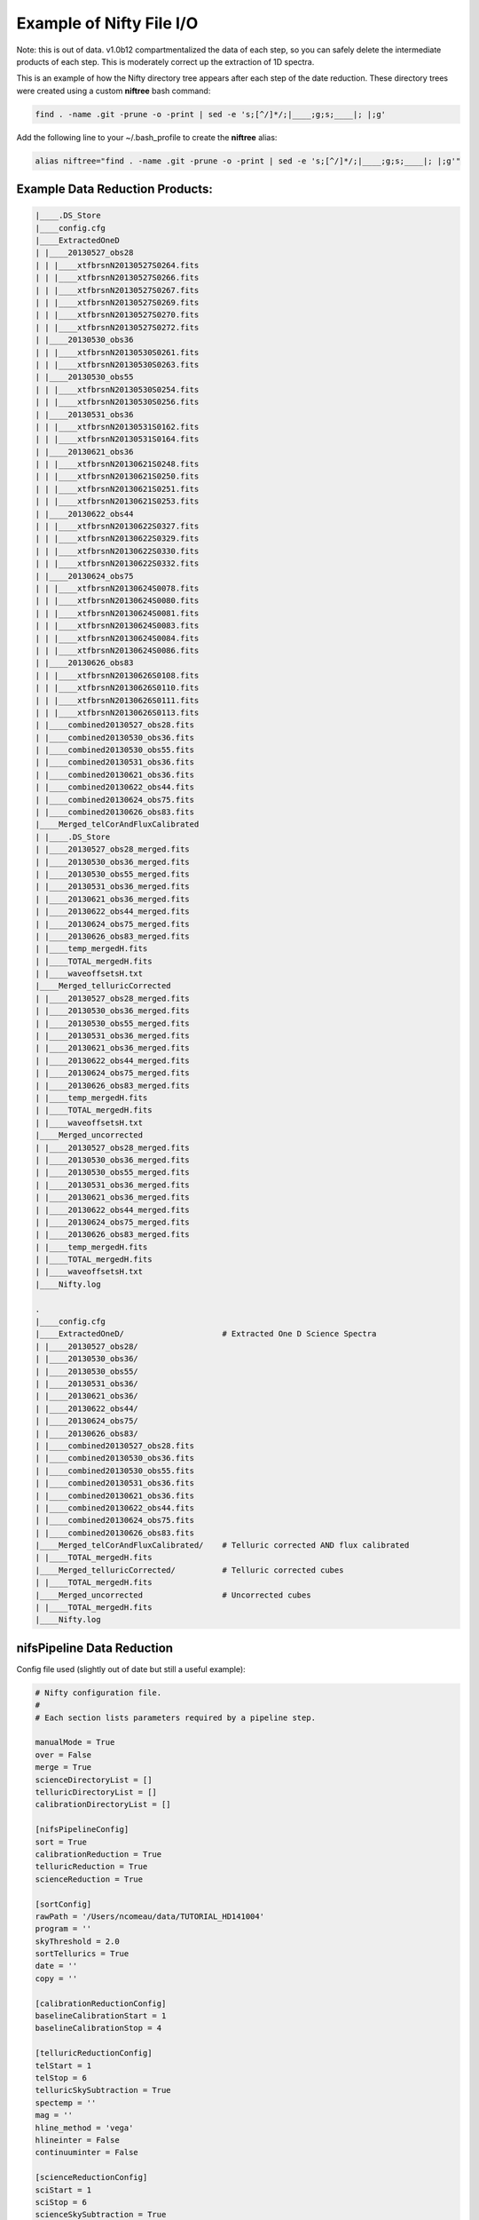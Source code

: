 Example of Nifty File I/O
=========================

Note: this is out of data. v1.0b12 compartmentalized the data of each step,
so you can safely delete the intermediate products of each step. This is moderately correct
up the extraction of 1D spectra.

.. TODO(nat): update this for the first release of Nifty.

This is an example of how the Nifty directory tree appears after each step of the
date reduction. These directory trees were created using a custom **niftree** bash command:

.. code-block:: text

  find . -name .git -prune -o -print | sed -e 's;[^/]*/;|____;g;s;____|; |;g'

Add the following line to your ~/.bash_profile to create the **niftree** alias:

.. code-block:: text

  alias niftree="find . -name .git -prune -o -print | sed -e 's;[^/]*/;|____;g;s;____|; |;g'"

Example Data Reduction Products:
--------------------------------

.. code-block:: text

  |____.DS_Store
  |____config.cfg
  |____ExtractedOneD
  | |____20130527_obs28
  | | |____xtfbrsnN20130527S0264.fits
  | | |____xtfbrsnN20130527S0266.fits
  | | |____xtfbrsnN20130527S0267.fits
  | | |____xtfbrsnN20130527S0269.fits
  | | |____xtfbrsnN20130527S0270.fits
  | | |____xtfbrsnN20130527S0272.fits
  | |____20130530_obs36
  | | |____xtfbrsnN20130530S0261.fits
  | | |____xtfbrsnN20130530S0263.fits
  | |____20130530_obs55
  | | |____xtfbrsnN20130530S0254.fits
  | | |____xtfbrsnN20130530S0256.fits
  | |____20130531_obs36
  | | |____xtfbrsnN20130531S0162.fits
  | | |____xtfbrsnN20130531S0164.fits
  | |____20130621_obs36
  | | |____xtfbrsnN20130621S0248.fits
  | | |____xtfbrsnN20130621S0250.fits
  | | |____xtfbrsnN20130621S0251.fits
  | | |____xtfbrsnN20130621S0253.fits
  | |____20130622_obs44
  | | |____xtfbrsnN20130622S0327.fits
  | | |____xtfbrsnN20130622S0329.fits
  | | |____xtfbrsnN20130622S0330.fits
  | | |____xtfbrsnN20130622S0332.fits
  | |____20130624_obs75
  | | |____xtfbrsnN20130624S0078.fits
  | | |____xtfbrsnN20130624S0080.fits
  | | |____xtfbrsnN20130624S0081.fits
  | | |____xtfbrsnN20130624S0083.fits
  | | |____xtfbrsnN20130624S0084.fits
  | | |____xtfbrsnN20130624S0086.fits
  | |____20130626_obs83
  | | |____xtfbrsnN20130626S0108.fits
  | | |____xtfbrsnN20130626S0110.fits
  | | |____xtfbrsnN20130626S0111.fits
  | | |____xtfbrsnN20130626S0113.fits
  | |____combined20130527_obs28.fits
  | |____combined20130530_obs36.fits
  | |____combined20130530_obs55.fits
  | |____combined20130531_obs36.fits
  | |____combined20130621_obs36.fits
  | |____combined20130622_obs44.fits
  | |____combined20130624_obs75.fits
  | |____combined20130626_obs83.fits
  |____Merged_telCorAndFluxCalibrated
  | |____.DS_Store
  | |____20130527_obs28_merged.fits
  | |____20130530_obs36_merged.fits
  | |____20130530_obs55_merged.fits
  | |____20130531_obs36_merged.fits
  | |____20130621_obs36_merged.fits
  | |____20130622_obs44_merged.fits
  | |____20130624_obs75_merged.fits
  | |____20130626_obs83_merged.fits
  | |____temp_mergedH.fits
  | |____TOTAL_mergedH.fits
  | |____waveoffsetsH.txt
  |____Merged_telluricCorrected
  | |____20130527_obs28_merged.fits
  | |____20130530_obs36_merged.fits
  | |____20130530_obs55_merged.fits
  | |____20130531_obs36_merged.fits
  | |____20130621_obs36_merged.fits
  | |____20130622_obs44_merged.fits
  | |____20130624_obs75_merged.fits
  | |____20130626_obs83_merged.fits
  | |____temp_mergedH.fits
  | |____TOTAL_mergedH.fits
  | |____waveoffsetsH.txt
  |____Merged_uncorrected
  | |____20130527_obs28_merged.fits
  | |____20130530_obs36_merged.fits
  | |____20130530_obs55_merged.fits
  | |____20130531_obs36_merged.fits
  | |____20130621_obs36_merged.fits
  | |____20130622_obs44_merged.fits
  | |____20130624_obs75_merged.fits
  | |____20130626_obs83_merged.fits
  | |____temp_mergedH.fits
  | |____TOTAL_mergedH.fits
  | |____waveoffsetsH.txt
  |____Nifty.log

  .
  |____config.cfg
  |____ExtractedOneD/                     # Extracted One D Science Spectra
  | |____20130527_obs28/
  | |____20130530_obs36/
  | |____20130530_obs55/
  | |____20130531_obs36/
  | |____20130621_obs36/
  | |____20130622_obs44/
  | |____20130624_obs75/
  | |____20130626_obs83/
  | |____combined20130527_obs28.fits
  | |____combined20130530_obs36.fits
  | |____combined20130530_obs55.fits
  | |____combined20130531_obs36.fits
  | |____combined20130621_obs36.fits
  | |____combined20130622_obs44.fits
  | |____combined20130624_obs75.fits
  | |____combined20130626_obs83.fits
  |____Merged_telCorAndFluxCalibrated/    # Telluric corrected AND flux calibrated
  | |____TOTAL_mergedH.fits
  |____Merged_telluricCorrected/          # Telluric corrected cubes
  | |____TOTAL_mergedH.fits
  |____Merged_uncorrected                 # Uncorrected cubes
  | |____TOTAL_mergedH.fits
  |____Nifty.log

nifsPipeline Data Reduction
-----------------------------

Config file used (slightly out of date but still a useful example):

.. code-block:: text

  # Nifty configuration file.
  #
  # Each section lists parameters required by a pipeline step.

  manualMode = True
  over = False
  merge = True
  scienceDirectoryList = []
  telluricDirectoryList = []
  calibrationDirectoryList = []

  [nifsPipelineConfig]
  sort = True
  calibrationReduction = True
  telluricReduction = True
  scienceReduction = True

  [sortConfig]
  rawPath = '/Users/ncomeau/data/TUTORIAL_HD141004'
  program = ''
  skyThreshold = 2.0
  sortTellurics = True
  date = ''
  copy = ''

  [calibrationReductionConfig]
  baselineCalibrationStart = 1
  baselineCalibrationStop = 4

  [telluricReductionConfig]
  telStart = 1
  telStop = 6
  telluricSkySubtraction = True
  spectemp = ''
  mag = ''
  hline_method = 'vega'
  hlineinter = False
  continuuminter = False

  [scienceReductionConfig]
  sciStart = 1
  sciStop = 6
  scienceSkySubtraction = True
  telluricCorrectionMethod = 'gnirs'
  telinter = False
  fluxCalibrationMethod = 'gnirs'
  use_pq_offsets = True
  im3dtran = True

  # Good luck with your Science!

Starting directory structure:

.. code-block:: text

  .
  |____config.cfg


Command used to launch Nifty:

.. code-block:: text

  runNifty nifsPipeline config.cfg

Directory structure after sorting:

.. code-block:: text

  .
  |____config.cfg
  |____HD141004/                         # Object name, from science header
  | |____20100401/                       # UT date, from science header
  | | |____Calibrations_K/               # Calibrations for a given science observation
  | | | |____arcdarklist                 # Textfile list of lamps-off arc frames
  | | | |____arclist                     # Textfile list of lamps-on arc frames
  | | | |____flatdarklist                # Textfile list of lamps-off flats; same length as flatlist
  | | | |____flatlist                    # Textfile list of lamps-on flats; same length as flatdarklist
  | | | |____N201004*.fits               # Raw Calibration Frames
  | | | |____original_flatdarklist       # Unmodified textfile list of lamps-off flats
  | | | |____original_flatlist           # Unmodified textfile list of lamps-on flats
  | | | |____ronchilist                  # Textfile list of lamps-on ronchi flats
  | | |____K/                            # Grating of science and telluric frames
  | | | |____obs107/                     # Science observation, from science headers
  | | | | |____N201004*.fits             # Raw science frames
  | | | | |____scienceFrameList          # Textfile list of science frames
  | | | | |____skyFrameList              # Textfile list of science sky frames
  | | | |____Tellurics/
  | | | | |____obs109/                   # A single standard star observation directory
  | | | | | |____N201004*.fits           # Raw standard star frames
  | | | | | |____scienceMatchedTellsList # Textfile matching telluric observations with science frames
  | | | | | |____skyFrameList            # Textfile list of standard star sky frames
  | | | | | |____tellist                 # Textfile list of standard star frames
  |____Nifty.log                         # Master log file

Now in nifsBaselineCalibration:

After Step 1: Get Shift, two new files appear.

.. code-block:: text

  .
  |____config.cfg
  |____HD141004/
  | |____20100401/
  | | |____Calibrations_K/
  | | | |____arcdarklist
  | | | |____arclist
  | | | |____flatdarklist
  | | | |____flatlist
  | | | |____N201004*.fits
  | | | |____original_flatdarklist
  | | | |____original_flatlist
  | | | |____ronchilist
  | | | |____shiftfile               # Textfile storing name of the reference shift file
  | | | |____sN20100410S0362.fits    # Reference shift file; a single lamps-on flat run through nfprepare
  |____Nifty.log

After Step 2: Make Flat and bad pixel mask, several new files and intermediate results appear.

.. code-block:: text

  .
  |____config.cfg
  |____HD141004/
  | |____20100401/
  | | |____Calibrations_K/
  | | | |____arcdarklist
  | | | |____arclist
  | | | |____flatdarklist
  | | | |____flatfile                         # Textfile storing name of final flat
  | | | |____flatlist
  | | | |____gnN20100410S0362.fits            # Median-combined with gemcombine() and prepared lamps-on flat
  | | | |____gnN20100410S0368.fits            # Median-combined with gemcombine() and prepared lamps-off flat
  | | | |____N201004*.fits
  | | | |____nN201004*.fits                   # Result of running raw frames through nfprepare()
  | | | |____original_flatdarklist
  | | | |____original_flatlist
  | | | |____rgnN20100410S0362.fits           # Result of running gemcombine() lamps-on flats through nsreduce()
  | | | |____rgnN20100410S0362_flat.fits      # Final rectified flat; result of nsslitfunction()
  | | | |____rgnN20100410S0362_sflat.fits     # Preliminary flat; result of nsflat()
  | | | |____rgnN20100410S0362_sflat_bpm.pl   # Final bad pixel mask; later used in nffixbad()
  | | | |____rgnN20100410S0368.fits           # Result of running gemcombine() lamps-off flats through nsreduce()
  | | | |____rgnN20100410S0368_dark.fits      # Final flat dark frame
  | | | |____ronchilist
  | | | |____sflat_bpmfile                    # Textfile storing name of final bad pixel mask
  | | | |____sflatfile
  | | | |____shiftfile
  | | | |____sN20100410S0362.fits
  |____Nifty.log


  After Step 3: Wavelength Solution, similar files are created as well as a database/ directory containing wavelength solutions for each slice.

  .. code-block:: text

  .
  |____config.cfg
  |____HD141004/
  | |____20100401/
  | | |____Calibrations_K/
  | | | |____arcdarkfile
  | | | |____arcdarklist
  | | | |____arclist
  | | | |____database/                        # Contains textfile results from nswavelength(), nfsdist(), nffitcoords(), nifcube()
  | | | | |____idwrgnN20100401S0137_SCI_*_    # Textfiles containing wavelength solutions for a particular slice
  | | | |____flatdarklist
  | | | |____flatfile
  | | | |____flatlist
  | | | |____gnN20100401S0137.fits            # Median-combined with gemcombine() arc dark frame
  | | | |____gnN20100410S0362.fits
  | | | |____gnN20100410S0368.fits
  | | | |____gnN20100410S0373.fits            # Median-combined with gemcombine() arc frame
  | | | |____N201004*.fits
  | | | |____nN201004*.fits                   # Results of running raw frames through nfprepare()
  | | | |____original_flatdarklist
  | | | |____original_flatlist
  | | | |____rgnN20100401S0137.fits           # Results from nsreduce() of combined arc dark frame
  | | | |____rgnN20100410S0362.fits
  | | | |____rgnN20100410S0362_flat.fits
  | | | |____rgnN20100410S0362_sflat.fits
  | | | |____rgnN20100410S0362_sflat_bpm.pl
  | | | |____rgnN20100410S0368.fits
  | | | |____rgnN20100410S0368_dark.fits
  | | | |____ronchilist
  | | | |____sflat_bpmfile
  | | | |____sflatfile
  | | | |____shiftfile
  | | | |____sN20100410S0362.fits
  | | | |____wrgnN20100401S0137.fits          # Final wavelength calibration frame
  |____Nifty.log

After Step 4: Spatial Distortion, the last step of the calibration reduction, more files are added to the database directory.

.. code-block:: text

  .
  |____config.cfg
  |____HD141004/
  | |____20100401/
  | | |____Calibrations_K/
  | | | |____arcdarkfile
  | | | |____arcdarklist
  | | | |____arclist
  | | | |____database/
  | | | | |____idrgnN20100410S0375_SCI_*_      # Textfiles containing spatial solutions for particular slices
  | | | | |____idwrgnN20100401S0137_SCI_*_
  | | | |____flatdarklist
  | | | |____flatfile
  | | | |____flatlist
  | | | |____gnN20100401S0137.fits
  | | | |____gnN20100410S0362.fits
  | | | |____gnN20100410S0368.fits
  | | | |____gnN20100410S0373.fits
  | | | |____gnN20100410S0375.fits             # Median combined with gemcombine() lamps-on ronchi frame
  | | | |____N201004*.fits
  | | | |____nN20100401S0137.fits              # Results of running raw lamps-on ronchi frames through nfprepare()
  | | | |____original_flatdarklist
  | | | |____original_flatlist
  | | | |____rgnN20100401S0137.fits
  | | | |____rgnN20100410S0362.fits
  | | | |____rgnN20100410S0362_flat.fits
  | | | |____rgnN20100410S0362_sflat.fits
  | | | |____rgnN20100410S0362_sflat_bpm.pl
  | | | |____rgnN20100410S0368.fits
  | | | |____rgnN20100410S0368_dark.fits
  | | | |____rgnN20100410S0375.fits            # Results of running combined lamps-on ronchi frame through nsreduce() AND nfsdist()
  | | | |____ronchifile                        # Text file storing name of final ronchi frame
  | | | |____ronchilist
  | | | |____sflat_bpmfile
  | | | |____sflatfile
  | | | |____shiftfile
  | | | |____sN20100410S0362.fits
  | | | |____wrgnN20100401S0137.fits
  |____Nifty.log

The final directory structure after nifsBaselineCalibration, should look something like. The products used by appropriate
standard star and science observation directories are the "rgn" prefixed final ronchi file, the "wrgn" prefixed final wavelength
solution file, the "database/" directory, the "s" prefixed shiftfile, the "rgn" prefixed and "_flat.fits" suffixed final flat field correction
frame, the "rgn" prefixed and "_sflat_bpm.pl" suffixed final bad pixel mask.

.. code-block:: text

  .
  |____config.cfg
  |____HD141004/                               # OT object name; from science frame .fits headers
  | |____20100401/                             # Date; from science frame .fits headers
  | | |____Calibrations_K/                     # Calibrations directory; All the work in this step happens in one of these
  | | | |____arcdarkfile                       # Text file storing name of final reduced arc dark
  | | | |____arcdarklist                       # Text file storing name of arc dark frames
  | | | |____arclist                           # Text file storing name of arc frames
  | | | |____database/                         # Directory with text file results of nswavelength() and nfsdist()
  | | | | |____idrgnN20100410S0375_SCI_*_      # Textfiles containing spatial solutions for particular slices
  | | | | |____idwrgnN20100401S0137_SCI_*_     # Textfiles containing wavelength solutions for particular slices
  | | | |____flatdarklist                      # Text file storing names of lamps-off flats; pipeline uses this, not original_flatlist
  | | | |____flatfile                          # Text file storing name of final flat field correction frame, corrected for slice to slice variation
  | | | |____flatlist                          # Text file storing names of lamps-on flats; pipeline uses this, not original_flatlist
  | | | |____gnN20100401S0137.fits             # Median combined and prepared arc frame
  | | | |____gnN20100410S0362.fits             # Median combined and prepared lamps-on flat
  | | | |____gnN20100410S0368.fits             # Median combined and prepared lamps-off flat
  | | | |____gnN20100410S0373.fits             # Median combined and prepared arc dark frame
  | | | |____gnN20100410S0375.fits             # Median combined and prepared lamps-on ronchi frame
  | | | |____N201004*.fits                     # Raw calibration frames
  | | | |____nN20100401S0137.fits              # Results of running raw lamps-on ronchi frames through nfprepare()
  | | | |____original_flatdarklist             # Text file list of lamps-off flats, NOT taking P and Q offset zero-points into account
  | | | |____original_flatlist                 # Text file list of lamps-on flats, NOT taking P and Q offset zero-points into account
  | | | |____rgnN20100401S0137.fits            # Final reduced, combined and prepared arc frame
  | | | |____rgnN20100410S0362.fits            # Final reduced, combined and prepared lamps-on flat
  | | | |____rgnN20100410S0362_flat.fits       # Final flat field correction frame, corrected for slice to slice variations with nsslitfunction()
  | | | |____rgnN20100410S0362_sflat.fits      # Preliminary flat field correction frame. Result of nsflat()
  | | | |____rgnN20100410S0362_sflat_bpm.pl    # Final bad pixel mask. Result of nsflat()
  | | | |____rgnN20100410S0368.fits            # Final reduced, combined and prepared lamps-off flat frame
  | | | |____rgnN20100410S0368_dark.fits       # Final flat field correction dark frame; result of nsflat()
  | | | |____rgnN20100410S0375.fits            # Results of running combined lamps-on ronchi frame through nsreduce() AND nfsdist()
  | | | |____ronchifile                        # Text file storing name of final ronchi frame
  | | | |____ronchilist                        # Text file list of lamps-on ronchi flat frames
  | | | |____sflat_bpmfile                     # Text file storing name of final bad pixel mask frame
  | | | |____sflatfile                         # Text file storing name of preliminary flat field correction frame
  | | | |____shiftfile                         # Text file storing name of shift file; used to get consistent shift to the MDF
  | | | |____sN20100410S0362.fits              # Shift file; used to get consistent shift to MDF. Result of nfprepare()
  | | | |____wrgnN20100401S0137.fits           # Final wavelength solution frame. Result of nswavelength()
  |____Nifty.log                               # Logfile; all log files should go here.

nifsReduce of Tellurics
-----------------------

After Step 1: Locate the Spectrum, calibrations are copied over from the appropriate calibrations directory and
each raw frame is run through nfprepare().

.. code-block:: text

  .
  |____config.cfg
  |____HD141004/
  | |____20100401/
  | | |____K/
  | | | |____Tellurics/
  | | | | |____obs109/
  | | | | | |____database/                      # Database from appropriate calibrations directory
  | | | | | | |____idrgnN20100410S0375_SCI_*_   # Spatial distortion database text files
  | | | | | | |____idwrgnN20100401S0137_SCI_*_  # Wavelength solution database text files
  | | | | | |____N201004*.fits
  | | | | | |____nN201004*.fits                 # Results of running each raw frame through nfprepare()
  | | | | | |____rgnN20100410S0375.fits         # Final reduced ronchi flat frame from appropriate calibrations directory
  | | | | | |____scienceMatchedTellsList
  | | | | | |____skyFrameList
  | | | | | |____tellist
  | | | | | |____wrgnN20100401S0137.fits        # Final reduced arc frame from appropriate calibrations directory
  |____Nifty.log

After Step 2: Sky Subtraction, the only files that are written are in standard star observation directories. Each prepared standard star frame
is sky subtracted with gemarith(), and then the sky-subtracted prepared frames are median combined into one frame.

.. code-block:: text

  obs109/
  |____database/
  | |____idrgnN20100410S0375_SCI_*_
  | |____idwrgnN20100401S0137_SCI_*_
  |____gnN20100401S0139.fits           # Single median-combined standard star frame
  |____N201004*.fits
  |____nN201004*.fits
  |____rgnN20100410S0375.fits
  |____scienceMatchedTellsList
  |____skyFrameList
  |____snN201004*.fits                 # Sky subtracted, prepared standard star frames
  |____tellist
  |____wrgnN20100401S0137.fits

After Step 3: Flat fielding and Bad Pixels Correction:

.. code-block:: text

  obs109/
  |____brsnN20100401S0138.fits        # Flat fielded and bad pixels corrected standard frames; results of nffixbad()
  |____database/
  | |____idrgnN20100410S0375_SCI_*_
  | |____idwrgnN20100401S0137_SCI_*_
  |____gnN20100401S0139.fits
  |____N201004*.fits
  |____nN201004*.fits
  |____rgnN20100410S0375.fits
  |____rsnN201004*.fits               # Flat fielded standard frames; results of nsreduce()
  |____scienceMatchedTellsList
  |____skyFrameList
  ____snN201004*.fits
  |____tellist
  |____wrgnN20100401S0137.fits

After Step 4: 2D to 3D transformation and Wavelength Calibration:

.. code-block:: text

  obs109/
  |____brsnN201004*.fits
  |____database/
  | |____fcfbrsnN20100401S0138_SCI_*_lamp   # Textfile result of nffitcoords()
  | |____fcfbrsnN20100401S0138_SCI_*_sdist  # Textfile result of nffitcoords()
  | |____fcfbrsnN20100401S0140_SCI_*_lamp
  | |____fcfbrsnN20100401S0140_SCI_*_sdist
  | |____fcfbrsnN20100401S0142_SCI_*_lamp
  | |____fcfbrsnN20100401S0142_SCI_*_sdist
  | |____fcfbrsnN20100401S0144_SCI_*_lamp
  | |____fcfbrsnN20100401S0144_SCI_*_sdist
  | |____fcfbrsnN20100401S0146_SCI_*_lamp
  | |____fcfbrsnN20100401S0146_SCI_*_sdist
  | |____idrgnN20100410S0375_SCI_*_
  | |____idwrgnN20100401S0137_SCI_*_
  |____fbrsnN201004*.fits                   # Results of nffitcoords()
  |____gnN20100401S0139.fits
  |____N201004*.fits
  |____nN201004*.fits
  |____rgnN20100410S0375.fits
  |____rsnN201004*.fits
  |____scienceMatchedTellsList
  |____skyFrameList
  |____snN201004*.fits
  |____tellist
  |____tfbrsnN20100401S0138.fits            # Results of nftransform()
  |____wrgnN20100401S0137.fits

After Step 5: Extract 1D Spectra and Make Combined Telluric:

.. code-block:: text

  obs109/
  |____brsnN201004*.fits
  |____database/
  | |____fcfbrsnN201004*_SCI_*_lamp
  | |____fcfbrsnN201004*_SCI_*_sdist
  | |____idrgnN20100410S0375_SCI_*_
  | |____idwrgnN20100401S0137_SCI_*_
  |____fbrsnN201004*.fits
  |____gnN20100401S0139.fits
  |____gxtfbrsnN20100401S0138.fits    # Median-combined extracted standard star spectra; result of gemcombine()
  |____N201004*.fits
  |____nN201004*.fits
  |____rgnN20100410S0375.fits
  |____rsnN201004*.fits
  |____scienceMatchedTellsList
  |____skyFrameList
  |____snN201004*.fits
  |____tellist
  |____telluricfile                   # Text file storing name of median-combined extracted standard star spectrum.
  |____tfbrsnN201004*.fits
  |____wrgnN20100401S0137.fits
  |____xtfbrsnN201004*.fits           # Extracted 1D standard star spectra; result of nfextract()

After Step 6: Create Telluric Correction Spectrum, the telluric standard data reduction is complete. The final products of the reduction are
telluricCorrection.fits, the final continuum-normalized telluric correction spectrum, and fit.fits, the continuum used to normalize the final
telluric correction spectrum. These two products are copied to an appropriate science observation directory and used by the 'gnirs' telluric
correction method.

.. code-block:: text

  obs109/
  |____brsnN201004*.fits
  |____database/
  | |____fcfbrsnN201004*_SCI_*_lamp
  | |____fcfbrsnN201004*_SCI_*_sdist
  | |____idrgnN201004*_SCI_*_
  | |____idwrgnN201004*_SCI_*_
  |____fbrsnN201004*.fits
  |____final_tel_no_hlines_no_norm.fits  # Final telluric correction spectrum NOT continuum normalized
  |____fit.fits                          # Continuum used to normalize the final telluric correction spectrum
  |____gnN20100401S0139.fits
  |____gxtfbrsnN20100401S0138.fits
  |____N201004*.fits
  |____nN201004*.fits
  |____rgnN20100410S0375.fits
  |____rsnN201004*.fits
  |____scienceMatchedTellsList
  |____skyFrameList
  |____snN201004*.fits
  |____std_star.txt                      # Text file storing temperature and magnitude of standard star
  |____tell_nolines.fits                 # H-line corrected standard star spectrum
  |____tellist
  |____telluric_hlines.txt               # Text file storing what linefitAuto() and linefitManual did. Empty file for now
  |____telluricCorrection.fits           # Final continuum-normalized telluric correction spectrum
  |____telluricfile
  |____tfbrsnN201004*.fits
  |____wrgnN20100401S0137.fits
  |____xtfbrsnN201004*.fits
  PRODUCTS/

The final telluric observation directory structure after nifsReduce Tellurics:

.. code-block:: text

  obs109/                                # Base standard star observation directory; from .fits headers
  |____brsnN201004*.fits                 # Results of nffixbad()
  |____database/                         # Database directory containing text file results of nswavelength(), nfsdist(), nffitcoords()
  | |____fcfbrsnN201004*_SCI_*_lamp      # Text file result of nffitcoords()
  | |____fcfbrsnN201004*_SCI_*_sdist     # Text file result of nffitcoords()
  | |____idrgnN201004*_SCI_*_            # Text file result of nfsdist()
  | |____idwrgnN201004*_SCI_*_           # Text file result of nswavelength()
  |____fbrsnN201004*.fits                # Results of nffitcoords()
  |____final_tel_no_hlines_no_norm.fits  # Final telluric correction spectrum NOT continuum normalized
  |____fit.fits                          # Continuum used to normalize the final telluric correction spectrum
  |____gnN20100401S0139.fits             # Median combined and prepared sky frame
  |____gxtfbrsnN20100401S0138.fits       # Final median-combined and extracted one D standard star spectrum; result of gemcombine()
  |____N201004*.fits                     # Raw standard star and standard star sky frames
  |____nN201004*.fits                    # Prepared standard star and standard star sky frames; results of nfprepare()
  |____rgnN20100410S0375.fits            # Final ronchi flat frame; copied from appropriate calibration directory. Result of nfsdist()
  |____rsnN201004*.fits                  # Flat fielded, cut, sky subtracted, and prepared standard star frames. Results of nsreduce()
  |____scienceMatchedTellsList           # Textfile used to match this standard star observation directory with certain science frames
  |____skyFrameList                      # Textfile list of standard star sky frames
  |____snN201004*.fits                   # Sky subtracted and prepared standard star frames. Results of gemarith()
  |____std_star.txt                      # Text file storing temperature and magnitude of standard star
  |____tell_nolines.fits                 # H-line corrected standard star spectrum
  |____tellist                           # Text file list of standard star frames
  |____telluric_hlines.txt               # Text file storing what linefitAuto() and linefitManual did. Empty file for now
  |____telluricCorrection.fits           # Final continuum-normalized telluric correction spectrum
  |____telluricfile                      # Text file storing name of final median-combined and extracted one D standard star spectrum
  |____tfbrsnN201004*.fits               # Results of nftransform()
  |____wrgnN20100401S0137.fits           # Final reduced arc frame; copied from appropriate calibrations directory
  |____xtfbrsnN201004*.fits              # One D extracted standard star spectra; results of nfextract()
  PRODUCTS/                              # Products directory; currently not used for anything



nifsReduce Science
------------------

After Step 1: locate the spectrum,

Our perspective is inside the science observation directory as all changes, until step 5, happen there.

.. code-block:: text

  obs107/
  |____database/                       # Database directory and associated text files copied from the appropriate calibrations directory
  | |____idrgnN20100410S0375_SCI_*_
  | |____idwrgnN20100401S0137_SCI_*_
  |____N201004*.fits                   # Raw science and science sky frames
  |____nN201004*.fits                  # Prepared science and sky frames. Results of nfprepare()
  |____original_skyFrameList           # Sky frame list without taking P and Q zero-point offsets into account
  |____rgnN20100410S0375.fits          # Final reduced ronchi flat; copied from appropriate calibrations directory
  |____scienceFrameList                # Text file list of science frames
  |____skyFrameList                    # Text file list of science sky frames. If an original_skyFrameList exists, this is the result of taking P and Q zero-point offsets into account
  |____wrgnN20100401S0137.fits         # Final reduce arc frame; copied from appropriate calibrations directory

After Step 2: Sky Subtraction. This is a bit different than the telluric sky subtraction as we do not subtract a median-combined sky frame from each science frame; we subtract the
sky frame of (hopefully) same exposure time closest in time to the science frame from each science frame.

.. code-block:: text

  obs107
  |____database/
  | |____idrgnN20100410S0375_SCI_*_
  | |____idwrgnN20100401S0137_SCI_*_
  |____N201004*.fits
  |____nN201004*.fits
  |____original_skyFrameList
  |____rgnN20100410S0375.fits
  |____scienceFrameList
  |____skyFrameList
  |____snN201004*.fits                # Sky-subtracted and prepared science frames. Results of gemarith()
  |____wrgnN20100401S0137.fits

After Step 3: Flat Fielding and Bad Pixels Correction:

.. code-block:: text

  obs107/
  |____brsnN201004*.fits          # Bad pixel corrected and flat fielded science frames. Results of nffixbad()
  |____database/
  | |____idrgnN201004*_SCI_*_
  | |____idwrgnN201004*_SCI_*_
  |____N201004*.fits
  |____nN201004*.fits
  |____original_skyFrameList
  |____rgnN20100410S0375.fits
  |____rsnN201004*.fits           # Flat fielded science frames. Results of nsreduce()
  |____scienceFrameList
  |____skyFrameList
  |____snN201004*.fits
  |____wrgnN20100401S0137.fits

After Step 4: 2D to 3D transformation and Wavelength Calibration

.. code-block:: text

  obs107/
  |____brsnN201004*.fits
  |____database/
  | |____fcfbrsnN201004*_SCI_*_lamp     # Text file result of nffitcoords()
  | |____fcfbrsnN201004*_SCI_*_sdist    # Text file result of nffitcoords()
  | |____idrgnN20100410S0375_SCI_*_
  | |____idwrgnN20100401S0137_SCI_*_
  |____fbrsnN20100401S0182.fits         # Results of nffitcoords()
  |____N201004*.fits
  |____nN201004*.fits
  |____original_skyFrameList
  |____rgnN20100410S0375.fits
  |____rsnN201004*.fits
  |____scienceFrameList
  |____skyFrameList
  |____snN201004*.fits
  |____tfbrsnN201004*.fits              # Results of nftransform()
  |____wrgnN20100401S0137.fits

After Step 5: Make Uncorrected, Telluric Corrected and Flux Calibrated Data Cubes and Extracted One D Spectra:

Changes take place in both science observation directories AND objectName/ExtractedOneD/ directories.

In a science observation directory:

.. code-block:: text

  obs107/
  |____actfbrsnN201004*.fits               # Final telluric corrected data cubes
  |____bbodyN201004*.fits                  # Unshifted or scaled blackbody used to flux calibrate cubes
  |____brsnN201004*.fits
  |____combinedOneD                        # Textfile storing name of combined extracted one D standard star spectra
  |____ctfbrsnN201004*.fits                # Final uncorrected data cubes
  |____cubesliceN201004*.fits              # One D extracted spectrum of cube used to get telluric correction shift and scale
  |____database/
  | |____fcfbrsnN201004*_SCI_*_lamp
  | |____fcfbrsnN201004*_SCI_*_sdist
  | |____idrgnN20100410S0375_SCI_*_
  | |____idwrgnN20100401S0137_SCI_*_
  |____factfbrsnN201004*.fits              # Final flux calibrated AND telluric corrected data cubes
  |____fbrsnN201004*.fits
  |____finaltelCorN201004*.fits            # Final shifted and scaled fit to telluric correction
  |____gxtfbrsnN20100401S0182.fits         # One D extracted and combined standard star used to derive the telluric correction used on these cubes
  |____N201004*.fits
  |____nN201004*.fits
  |____oneDcorrectedN201004*.fits          # One D telluric corrected slice of cube; this was used to get the shift and scale of the final correction
  |____original_skyFrameList
  |____rgnN20100410S0375.fits
  |____rsnN201004*.fits
  |____scaledBlackBodyN201004*.fits        # Blackbody scaled by flambda and ratio of experiment times; telluric corrected cube multiplied by this
                                           # to get flux calibrated AND telluric corrected cube.
  |____scienceFrameList
  |____skyFrameList
  |____snN201004*.fits
  |____telCorN201004*.fits                 # UNSHIFTED AND SCALED telluric correction for each science cube
  |____telFitN201004*.fits                 # UNSHIFTED AND SCALED fit to telluric correction for each science cube
  |____tfbrsnN201004*.fits
  |____wrgnN20100401S0137.fits
  |____xtfbrsnN201004*.fits

In the scienceObjectName/ExtractedOneD/ directory:

.. code-block:: text

  ExtractedOneD/
  |____20100401_obs107/               # Science data and observation, from .fits headers of science frames
  | |____xtfbrsnN201004*.fits         # Extracted one D spectra from UNCORRECTED cubes. Results of nfextract()
  |____combined20100401_obs107.fits   # Median-combined, extracted one D spectra. Result of gemcombine()

The final science observation directory and scienceObservationName/ExtractedOneD/ directory should look something like this:

In each science directory:

.. code-block:: text

  obs107/
  |____actfbrsnN201004*.fits               # Final telluric corrected data cubes
  |____bbodyN201004*.fits                  # Unshifted or scaled blackbody used to flux calibrate cubes
  |____brsnN201004*.fits                   # Bad pixel corrected, reduced, sky subtracted and prepared science frames
  |____combinedOneD                        # Textfile storing name of combined extracted one D standard star spectra
  |____ctfbrsnN201004*.fits                # Final uncorrected data cubes
  |____cubesliceN201004*.fits              # One D extracted spectrum of cube used to get telluric correction shift and scale
  |____database/
  | |____fcfbrsnN201004*_SCI_*_lamp        # Text file results of nffitcoords()
  | |____fcfbrsnN201004*_SCI_*_sdist       # Text file results of nffitcoords()
  | |____idrgnN20100410S0375_SCI_*_        # Text file results of nfsdist()
  | |____idwrgnN20100401S0137_SCI_*_       # Text file results of nswavelength()
  |____factfbrsnN201004*.fits              # Final flux calibrated AND telluric corrected data cubes
  |____fbrsnN201004*.fits                  # Results of nffitcoords()
  |____finaltelCorN201004*.fits            # Final shifted and scaled fit to telluric correction
  |____gxtfbrsnN20100401S0182.fits         # Median-combined and extracted one D spectra from UNCORRECTED cubes. Results of gemcombine()
  |____N201004*.fits                       # Raw science and science sky frames
  |____nN201004*.fits                      # Prepared raw science frames. Results of nfprepare()
  |____oneDcorrectedN201004*.fits          # One D telluric corrected slice of cube; this was used to get the shift and scale of the final correction
  |____original_skyFrameList               # Text file storing names of science sky frames, not taking P and Q offset zero points into account
  |____rgnN20100410S0375.fits              # Final reduced, combined and prepared ronchi flat frame. Result of nfsdist()
  |____rsnN201004*.fits                    # Flat fielded, sky subtracted and prepared science frames. Result of nsreduce()
  |____scaledBlackBodyN201004*.fits        # Blackbody scaled by flambda and ratio of experiment times; telluric corrected cube multiplied by this
                                           # to get flux calibrated AND telluric corrected cube.
  |____scienceFrameList                    # Text file storing names of science frames
  |____skyFrameList                        # Text file storing names of science sky frames; pipeline uses this and not original_skyFrameList
  |____snN201004*.fits                     # Sky subtracted, prepared raw science frames. Results of gemarith()
  |____telCorN201004*.fits                 # UNSHIFTED AND SCALED telluric correction for each science cube
  |____telFitN201004*.fits                 # UNSHIFTED AND SCALED fit to telluric correction for each science cube
  |____tfbrsnN201004*.fits                 # Results of nftransform()
  |____wrgnN20100401S0137.fits             # Final reduced wavelength solution frame. Result of nswavelength()
  |____xtfbrsnN201004*.fits                # Extracted one D spectra from each UNCORRECTED science cube. Result of nfextract()

In the scienceObjectName/ExtractedOneD/ directory:

.. code-block:: text

  ExtractedOneD/
  |____20100401_obs107/               # Science data and observation, from .fits headers of science frames
  | |____xtfbrsnN201004*.fits         # Extracted one D spectra from UNCORRECTED cubes. Results of nfextract()
  |____combined20100401_obs107.fits   # Median-combined, extracted one D spectra. Result of gemcombine()

nifsMerge
---------

nifsMerge.py is called as the last step of nifsReduce Science to merge data cubes. It produces three cube merging directories:
an UNCORRECTED, a telluric corrected, and a telluric corrected AND flux calibrated directory.
Here are two examples of the structure:

First, from the test data we have been using (HD141004) the final merged directory structure should look something like:

.. code-block:: text

  .
  |____config.cfg
  |____HD141004/
  | |____20100401/
  | | |____Calibrations_K/
  | | |____K/
  | | | |____obs107/
  | |____ExtractedOneD/

  | |____Merged_telCorAndFluxCalibrated/   # Merging directory for final telluric corrected AND flux calibrated data cubes
  | | |____20100401_obs107/
  | | | |____cube_merged.fits
  | | | |____factfbrsnN201004*.fits        # Unmodified, final telluric corrected AND flux calibrated data cubes. Copied from appropriate science observation directory
  | | | |____offsets.txt                   # Offsets provided to imcombine(); see manual for details
  | | | |____out.fits
  | | | |____transcube*.fits               # Transposed data cubes. Results of im3dtran()
  | | |____20100401_obs107_merged.fits     # Final merged cube for obs107

  | |____Merged_telluricCorrected/         # Merging directory for telluric corrected data cubes
  | | |____20100401_obs107/
  | | | |____actfbrsnN201004*.fits         # Unmodified, final telluric corrected data cubes. Copied from appropriate science observation directory
  | | | |____cube_merged.fits
  | | | |____offsets.txt
  | | | |____out.fits                      # Offsets provided to imcombine(); see manual for details
  | | | |____transcube*.fits               # Transposed data cubes. Results of im3dtran()
  | | |____20100401_obs107_merged.fits     # Final merged cube for obs107

  | |____Merged_uncorrected/               # Merging directory for UNCORRECTED data cubes
  | | |____20100401_obs107/
  | | | |____ctfbrsnN201004*.fits          # Unmodified, final UNCORRECTED data cubes. Copied from appropriate science observation directory
  | | | |____cube_merged.fits
  | | | |____offsets.txt                   # Offsets provided to imcombine(); see manual for details
  | | | |____out.fits
  | | | |____transcube*.fits               # Transposed data cubes. Results of im3dtran()
  | | |____20100401_obs107_merged.fits     # Final merged cube for obs107

  |____Nifty.log


.. placeholder
